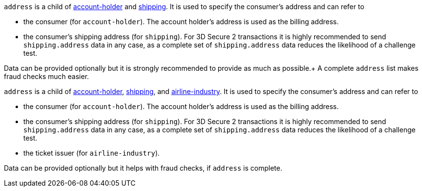 // This include file requires the shortcut {listname} in the link, as this include file is used in different environments.
// The shortcut guarantees that the target of the link remains in the current environment.

// tag::three-ds[]

``address`` is a child of
<<CC_Fields_{listname}_request_accountholder, account-holder>> and <<CC_Fields_{listname}_request_shipping, shipping>>. It is used to specify the consumer's address and can refer to

- the consumer (for ``account-holder``). The account holder's address is used as the billing address.
- the consumer's shipping address (for ``shipping``). For 3D Secure 2 transactions it is highly recommended to send ``shipping.address`` data in any case, as a complete set of ``shipping.address`` data reduces the likelihood of a challenge test.

Data can be provided optionally but it is strongly recommended to provide as much as possible.+
A complete ``address`` list makes fraud checks much easier.

// end::three-ds[]

``address`` is a child of
<<CC_Fields_{listname}_request_accountholder, account-holder>>, <<CC_Fields_{listname}_request_shipping, shipping>>, and <<CC_Fields_{listname}_request_airlineindustry, airline-industry>>. It is used to specify the consumer's address and can refer to

- the consumer (for ``account-holder``). The account holder's address is used as the billing address.
- the consumer's shipping address (for ``shipping``). For 3D Secure 2 transactions it is highly recommended to send ``shipping.address`` data in any case, as a complete set of ``shipping.address`` data reduces the likelihood of a challenge test.
- the ticket issuer (for ``airline-industry``).

Data can be provided optionally but it helps with fraud checks, if ``address`` is complete.